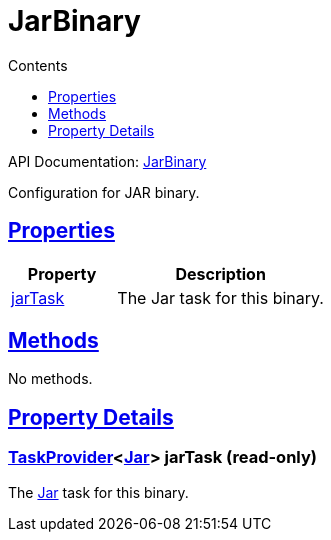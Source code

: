 :toc:
:toclevels: 1
:toc-title: Contents
:icons: font
:idprefix:
:jbake-status: published
:encoding: utf-8
:lang: en-US
:sectanchors: true
:sectlinks: true
:linkattrs: true
= JarBinary
:jbake-type: dsl_chapter
:jbake-tags: user manual, gradle plugin dsl, JarBinary
:jbake-description: Learn about the build language of the JarBinary type.
:jbake-category: JNI types

API Documentation: link:../javadoc/dev/nokee/platform/jni/JarBinary.html[JarBinary]

Configuration for JAR binary.



== Properties



[cols="1,2", options="header", width=100%]
|===
|Property
|Description


|link:#dev.nokee.platform.jni.JarBinary:jarTask[jarTask]
|The Jar task for this binary.

|===




== Methods

No methods.




== Property Details


[[dev.nokee.platform.jni.JarBinary:jarTask]]
=== link:https://docs.gradle.org/6.2.1/javadoc/org/gradle/api/tasks/TaskProvider.html[TaskProvider]<link:https://docs.gradle.org/6.2.1/javadoc/org/gradle/jvm/tasks/Jar.html[Jar]> jarTask (read-only)

The link:https://docs.gradle.org/6.2.1/javadoc/org/gradle/jvm/tasks/Jar.html[Jar] task for this binary.









